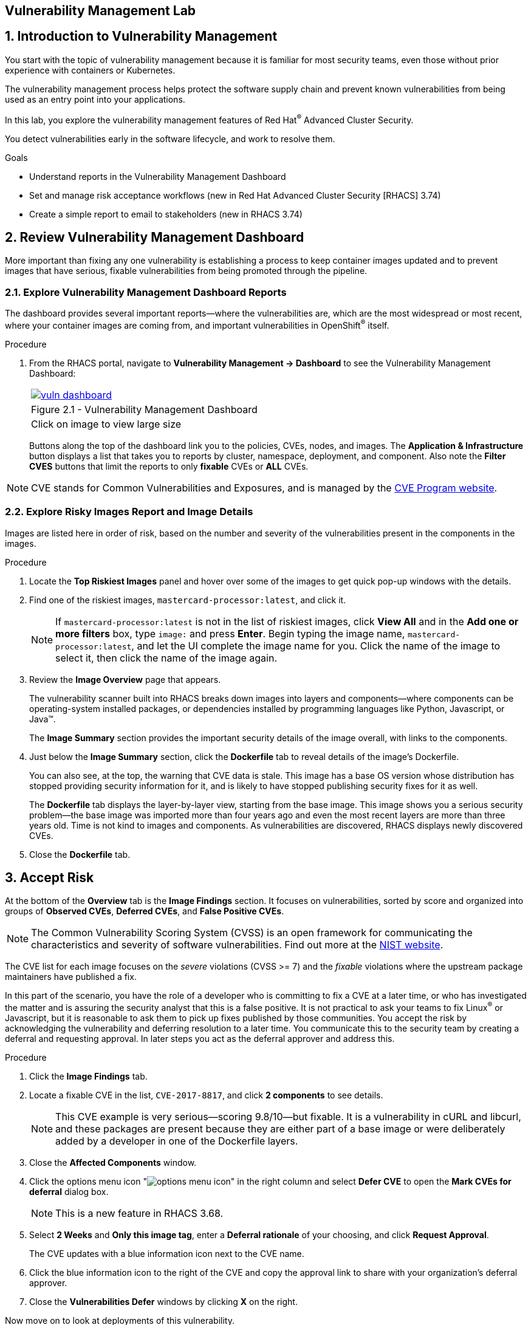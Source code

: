 :labname: Vulnerability Management

== {labname} Lab

:numbered:

== Introduction to Vulnerability Management

You start with the topic of vulnerability management because it is familiar for most security teams, even those without prior experience with containers or Kubernetes.

The vulnerability management process helps protect the software supply chain and prevent known vulnerabilities from being used as an entry point into your applications.

In this lab, you explore the vulnerability management features of Red Hat^(R)^ Advanced Cluster Security.

You detect vulnerabilities early in the software lifecycle, and work to resolve them.

.Goals

* Understand reports in the Vulnerability Management Dashboard
* Set and manage risk acceptance workflows (new in Red Hat Advanced Cluster Security [RHACS] 3.74)
* Create a simple report to email to stakeholders (new in RHACS 3.74)

[[labexercises]]
:numbered:

== Review Vulnerability Management Dashboard

More important than fixing any one vulnerability is establishing a process to keep container images updated and to prevent images that have serious, fixable vulnerabilities from being promoted through the pipeline.

=== Explore Vulnerability Management Dashboard Reports

The dashboard provides several important reports--where the vulnerabilities are, which are the most widespread or most recent, where your container images are coming from, and important vulnerabilities in OpenShift^(R)^ itself.

.Procedure
. From the RHACS portal, navigate to *Vulnerability Management -> Dashboard* to see the Vulnerability Management Dashboard:
+
[cols="1a",grid=none,width=80%]
|===
^| image::images/vuln_dashboard.png[link=images/vuln_dashboard.png,window=_blank]
^| Figure 2.1 - Vulnerability Management Dashboard
^| [small]#Click on image to view large size#
|===

+
Buttons along the top of the dashboard link you to the policies, CVEs, nodes, and images.
The *Application & Infrastructure* button displays a list that takes you to reports by cluster, namespace, deployment, and component.
Also note the *Filter CVES* buttons that limit the reports to only *fixable* CVEs or *ALL* CVEs.

[NOTE]
CVE stands for Common Vulnerabilities and Exposures, and is managed by the link:https://www.cve.org/[CVE Program website^].

=== Explore Risky Images Report and Image Details

Images are listed here in order of risk, based on the number and severity of the vulnerabilities present in the components in the images.

.Procedure
. Locate the *Top Riskiest Images* panel and hover over some of the images to get quick pop-up windows with the details.
. Find one of the riskiest images, `mastercard-processor:latest`, and click it.
+
NOTE: If `mastercard-processor:latest` is not in the list of riskiest images, click *View All* and in the *Add one or more filters* box, type `image:` and press *Enter*.
Begin typing the image name, `mastercard-processor:latest`, and let the UI complete the image name for you.
Click the name of the image to select it, then click the name of the image again.

. Review the *Image Overview* page that appears.
+
The vulnerability scanner built into RHACS breaks down images into layers and components--where components can be operating-system installed packages, or dependencies installed by programming languages like Python, Javascript, or Java(TM).
+
The *Image Summary* section provides the important security details of the image overall, with links to the components.
. Just below the *Image Summary* section, click the *Dockerfile* tab to reveal details of the image's Dockerfile.
+
You can also see, at the top, the warning that CVE data is stale.
This image has a base OS version whose distribution has stopped providing security information for it, and is likely to have stopped publishing security fixes for it as well.
+
The *Dockerfile* tab displays the layer-by-layer view, starting from the base image.
This image shows you a serious security problem--the base image was imported more than four years ago and even the most recent layers are more than three years old.
Time is not kind to images and components.
As vulnerabilities are discovered, RHACS displays newly discovered CVEs.
+
. Close the *Dockerfile* tab.

== Accept Risk

At the bottom of the *Overview* tab is the *Image Findings* section.
It focuses on vulnerabilities, sorted by  score and organized into groups of *Observed CVEs*, *Deferred CVEs*, and *False Positive CVEs*.

[NOTE]
The Common Vulnerability Scoring System (CVSS) is an open framework for communicating the characteristics and severity of software vulnerabilities.
Find out more at the link:https://nvd.nist.gov/vuln-metrics/cvss[NIST website^].

The CVE list for each image focuses on the _severe_ violations (CVSS >= 7) and the _fixable_ violations where the upstream package maintainers have published a fix.

In this part of the scenario, you have the role of a developer who is committing to fix a CVE at a later time, or who has investigated the matter and is assuring the security analyst that this is a false positive.
It is not practical to ask your teams to fix Linux^(R)^ or Javascript, but it is reasonable to ask them to pick up fixes published by those communities.
You accept the risk by acknowledging the vulnerability and deferring resolution to a later time.
You communicate this to the security team by creating a deferral and requesting approval.
In later steps you act as the deferral approver and address this.

.Procedure
. Click the *Image Findings* tab.
. Locate a fixable CVE in the list, `CVE-2017-8817`, and click *2 components* to see details.
+
NOTE: This CVE example is very serious--scoring 9.8/10--but fixable.
It is a vulnerability in cURL and libcurl, and these packages are present because they are either part of a base image or were deliberately added by a developer in one of the Dockerfile layers.

. Close the *Affected Components* window.
. Click the options menu icon "image:options_menu_icon.png[]" in the right column and select *Defer CVE* to open the *Mark CVEs for deferral* dialog box.
+
NOTE: This is a new feature in RHACS 3.68.

. Select *2 Weeks* and *Only this image tag*, enter a *Deferral rationale* of your choosing, and click *Request Approval*.
+
The CVE updates with a blue information icon next to the CVE name.

. Click the blue information icon to the right of the CVE and copy the approval link to share with your organization's deferral approver.
. Close the *Vulnerabilities Defer* windows by clicking *X* on the right.

Now move on to look at deployments of this vulnerability.

== Explore Deployed Vulnerabilities

All of this CVE detail is well and good, but it is a bit noisy.
How do you judge the true risk--which vulnerabilities are likely to be exploited?
In other words, which vulnerabilities do you really have to fix first?

RHACS can use other sources of information in OpenShift Container Platform to judge the risk of a given vulnerability being exploited and set priorities for fixes.
The first risk factor you can check is whether the vulnerable component is in a running deployment.

.Procedure
. Scroll back to the top of the *Vulnerability Management Dashboard* and locate the *Top Riskiest Components* panel.
. Click the `curl:7.38.0` component to open a new panel with details about this component.
+
On the right side is the list of *Related Entities*.
Four deployments include this component.

. Click *4 deployments* in the *Related Entities* column on the right to be taken to a list of active deployments that include this vulnerable component.
+
These deployments are running right now with different containers that come from images with this vulnerability present.
+
"Up and running" is a risk factor.
Vulnerabilities are exploited only if they are in a running container somewhere in the cluster.
RHACS displays the critical information here so you can see that this image is present in the production cluster, in namespaces like payments, which starts to provide context to the security team.
The last column on the right displays the risk priority, which RHACS has already determined from configuration and runtime activity in the deployment.
Of these four deployments, the `mastercard-processor` deployment is judged most likely to be exploited.

=== Manage Risk Acceptance

NOTE: This is a new feature in RHACS 3.68

As a security analyst who has the role of deferral approver, you can evaluate requested deferrals and respond to them through the RHACS portal.

.Procedure
. Navigate to *Vulnerability Management -> Risk Acceptance* and search for the CVE.
. Review the vulnerability's comments, scope, and action to decide if you want to approve it.
. Click image:options_menu_icon.png[] at the far right of the CVE and approve or deny the request for approval and provide a rationale.
+
You can see your *Approved Deferrals* from the appropriate tab above and make changes.
. You can also click through to the deployment that has that vulnerability and see its *Risk Priority*:
.. Click `1 deployment`:
+
image::images/rhacs_vuln_deployment.png[RHACS 1 Deployment]
+
.. Click the `mastercard-processor` link to be taken to the *Deployment Overview*.

How is *Risk Priority* determined?
That is the subject of the next lab, "Risk Management."

== Report Vulnerabilities to Teams

NOTE: This is a new feature in RHACS 3.68.

IMPORTANT: You cannot send reports in this training lab. It is not integrated with an email server and there is no email notifier.

As organizations must constantly reassess and report on their vulnerabilities, some find it helpful to have scheduled communications to key stakeholders to help in the vulnerability management process.

You can use RHACS to schedule these recurring communications through email.
Red Hat recommends that you scope these communications to the most relevant information that the key stakeholders need.

For sending these communications, you must consider the following questions:

* What schedule would have the most impact when communicating with stakeholders?
* Who is the audience?
* Should you include only specific severity vulnerabilities in your report?
* Should you include only fixable vulnerabilities in your report?

The following procedure creates a scheduled vulnerability report.

.Procedure
. From the RHACS portal, navigate to *Vulnerability Management -> Reporting*.
. Click *Create report*.
. Enter a name for your report in the *Report name* field: `Deferrals in Payments`.
. Select a weekly or monthly cadence for your report under *Repeat report*: `Weekly`.
. Enter a *Description* for the report: `All deferrals in the Payments namespace`.
. On the next line, there is a series of dropdown boxes to select which vulnerabilities to report.
There are options to report fixable vulnerabilities, vulnerabilities of a specific severity, or only vulnerabilities that have appeared since the last scheduled report.
From the *CVE Severties* drow-down menu, select `Critical` and `Important` severities.
. Under *Configure resource scope*, click *Create resource scope* and create one for the namespace `payments`, and under *Allowed resources* use the switch to under *Manual selection* to select the `production` cluster.
. Click *Save*, which returns you to the *Create a vulnerability report* page.
. Select or create an email notifier to send your report by email and configure your distribution list under *Notification and distribution*.
. Click *Cancel* because this lab environment does not have an available SMTP server to back an email notifier.

== Summary

In this lab, you learned how to interpret the reports in the Vulnerability Management Dashboard.
You went on to set and manage risk acceptance workflows.
Finally, you created a simple report to email to stakeholders.